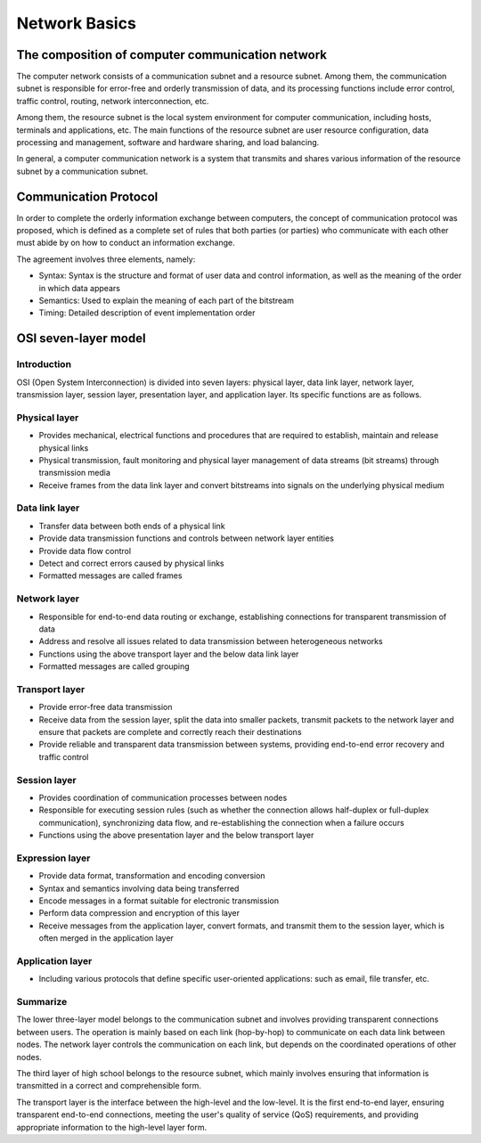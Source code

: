 Network Basics
========================================

The composition of computer communication network
----------------------------------------
The computer network consists of a communication subnet and a resource subnet. Among them, the communication subnet is responsible for error-free and orderly transmission of data, and its processing functions include error control, traffic control, routing, network interconnection, etc.

Among them, the resource subnet is the local system environment for computer communication, including hosts, terminals and applications, etc. The main functions of the resource subnet are user resource configuration, data processing and management, software and hardware sharing, and load balancing.

In general, a computer communication network is a system that transmits and shares various information of the resource subnet by a communication subnet.

Communication Protocol
----------------------------------------
In order to complete the orderly information exchange between computers, the concept of communication protocol was proposed, which is defined as a complete set of rules that both parties (or parties) who communicate with each other must abide by on how to conduct an information exchange.

The agreement involves three elements, namely:

- Syntax: Syntax is the structure and format of user data and control information, as well as the meaning of the order in which data appears
- Semantics: Used to explain the meaning of each part of the bitstream
- Timing: Detailed description of event implementation order

OSI seven-layer model
----------------------------------------

Introduction
~~~~~~~~~~~~~~~~~~~~~~~~~~~~~~~~~~~~~~~~
OSI (Open System Interconnection) is divided into seven layers: physical layer, data link layer, network layer, transmission layer, session layer, presentation layer, and application layer. Its specific functions are as follows.

Physical layer
~~~~~~~~~~~~~~~~~~~~~~~~~~~~~~~~~~~~~~~~
- Provides mechanical, electrical functions and procedures that are required to establish, maintain and release physical links
- Physical transmission, fault monitoring and physical layer management of data streams (bit streams) through transmission media
- Receive frames from the data link layer and convert bitstreams into signals on the underlying physical medium

Data link layer
~~~~~~~~~~~~~~~~~~~~~~~~~~~~~~~~~~~~~~~~
- Transfer data between both ends of a physical link
- Provide data transmission functions and controls between network layer entities
- Provide data flow control
- Detect and correct errors caused by physical links
- Formatted messages are called frames

Network layer
~~~~~~~~~~~~~~~~~~~~~~~~~~~~~~~~~~~~~~~~
- Responsible for end-to-end data routing or exchange, establishing connections for transparent transmission of data
- Address and resolve all issues related to data transmission between heterogeneous networks
- Functions using the above transport layer and the below data link layer
- Formatted messages are called grouping

Transport layer
~~~~~~~~~~~~~~~~~~~~~~~~~~~~~~~~~~~~~~~~
- Provide error-free data transmission
- Receive data from the session layer, split the data into smaller packets, transmit packets to the network layer and ensure that packets are complete and correctly reach their destinations
- Provide reliable and transparent data transmission between systems, providing end-to-end error recovery and traffic control

Session layer
~~~~~~~~~~~~~~~~~~~~~~~~~~~~~~~~~~~~~~~~
- Provides coordination of communication processes between nodes
- Responsible for executing session rules (such as whether the connection allows half-duplex or full-duplex communication), synchronizing data flow, and re-establishing the connection when a failure occurs
- Functions using the above presentation layer and the below transport layer

Expression layer
~~~~~~~~~~~~~~~~~~~~~~~~~~~~~~~~~~~~~~~~
- Provide data format, transformation and encoding conversion
- Syntax and semantics involving data being transferred
- Encode messages in a format suitable for electronic transmission
- Perform data compression and encryption of this layer
- Receive messages from the application layer, convert formats, and transmit them to the session layer, which is often merged in the application layer

Application layer
~~~~~~~~~~~~~~~~~~~~~~~~~~~~~~~~~~~~~~~~
- Including various protocols that define specific user-oriented applications: such as email, file transfer, etc.

Summarize
~~~~~~~~~~~~~~~~~~~~~~~~~~~~~~~~~~~~~~~~
The lower three-layer model belongs to the communication subnet and involves providing transparent connections between users. The operation is mainly based on each link (hop-by-hop) to communicate on each data link between nodes. The network layer controls the communication on each link, but depends on the coordinated operations of other nodes.

The third layer of high school belongs to the resource subnet, which mainly involves ensuring that information is transmitted in a correct and comprehensible form.

The transport layer is the interface between the high-level and the low-level. It is the first end-to-end layer, ensuring transparent end-to-end connections, meeting the user's quality of service (QoS) requirements, and providing appropriate information to the high-level layer form.
